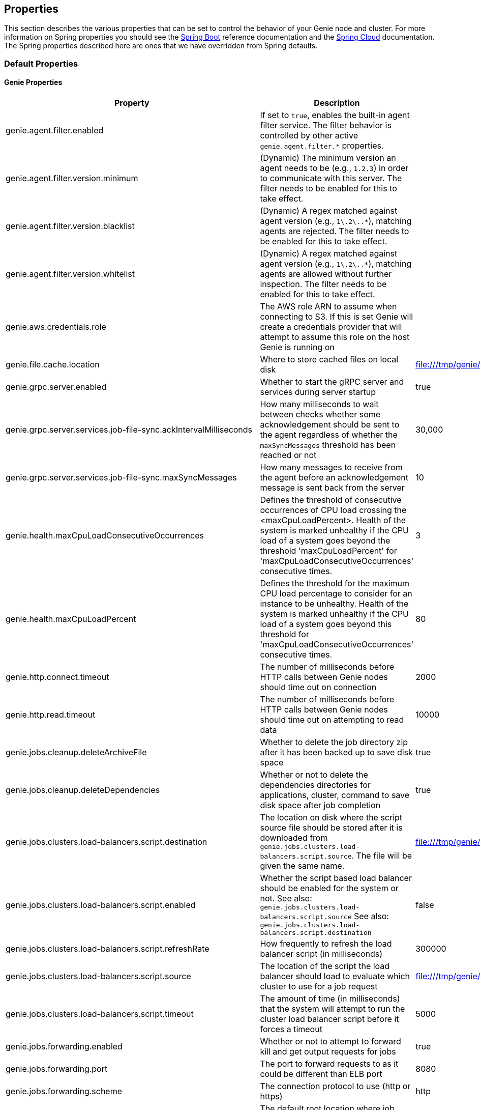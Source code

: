 == Properties

This section describes the various properties that can be set to control the behavior of your Genie node and cluster.
For more information on Spring properties you should see the
http://docs.spring.io/spring-boot/docs/{springBootVersion}/reference/htmlsingle/[Spring Boot] reference documentation
and the http://cloud.spring.io/spring-cloud-static/{springCloudVersion}/[Spring Cloud] documentation.
The Spring properties described here are ones that we have overridden from Spring defaults.

=== Default Properties

==== Genie Properties

|===
|Property |Description| Default Value


|genie.agent.filter.enabled
|If set to `true`, enables the built-in agent filter service. The filter behavior is controlled by other active `genie.agent.filter.*` properties.
|

|genie.agent.filter.version.minimum
|(Dynamic) The minimum version an agent needs to be (e.g., `1.2.3`) in order to communicate with this server. The filter needs to be enabled for this to take effect.
|

|genie.agent.filter.version.blacklist
|(Dynamic) A regex matched against agent version (e.g., `1\.2\..*`), matching agents are rejected. The filter needs to be enabled for this to take effect.
|

|genie.agent.filter.version.whitelist
|(Dynamic) A regex matched against agent version (e.g., `1\.2\..*`), matching agents are allowed without further inspection. The filter needs to be enabled for this to take effect.
|

|genie.aws.credentials.role
|The AWS role ARN to assume when connecting to S3. If this is set Genie will create a credentials provider that will
attempt to assume this role on the host Genie is running on
|

|genie.file.cache.location
|Where to store cached files on local disk
|file:///tmp/genie/cache

|genie.grpc.server.enabled
|Whether to start the gRPC server and services during server startup
|true

|genie.grpc.server.services.job-file-sync.ackIntervalMilliseconds
|How many milliseconds to wait between checks whether some acknowledgement should be sent to the agent regardless of
whether the `maxSyncMessages` threshold has been reached or not
|30,000

|genie.grpc.server.services.job-file-sync.maxSyncMessages
|How many messages to receive from the agent before an acknowledgement message is sent back from the server
|10

|genie.health.maxCpuLoadConsecutiveOccurrences
|Defines the threshold of consecutive occurrences of CPU load crossing the <maxCpuLoadPercent>.
Health of the system is marked unhealthy if the CPU load of a system goes beyond the threshold 'maxCpuLoadPercent'
for 'maxCpuLoadConsecutiveOccurrences' consecutive times.
|3

|genie.health.maxCpuLoadPercent
|Defines the threshold for the maximum CPU load percentage to consider for an instance to be unhealthy.
Health of the system is marked unhealthy if the CPU load of a system goes beyond this threshold for
'maxCpuLoadConsecutiveOccurrences' consecutive times.
|80

|genie.http.connect.timeout
|The number of milliseconds before HTTP calls between Genie nodes should time out on connection
|2000

|genie.http.read.timeout
|The number of milliseconds before HTTP calls between Genie nodes should time out on attempting to read data
|10000

|genie.jobs.cleanup.deleteArchiveFile
|Whether to delete the job directory zip after it has been backed up to save disk space
|true

|genie.jobs.cleanup.deleteDependencies
|Whether or not to delete the dependencies directories for applications, cluster, command to save disk space after job completion
|true

|genie.jobs.clusters.load-balancers.script.destination
|The location on disk where the script source file should be stored after it is downloaded from
`genie.jobs.clusters.load-balancers.script.source`. The file will be given the same name.
|file:///tmp/genie/loadbalancers/script/destination/

|genie.jobs.clusters.load-balancers.script.enabled
|Whether the script based load balancer should be enabled for the system or not.
See also: `genie.jobs.clusters.load-balancers.script.source`
See also: `genie.jobs.clusters.load-balancers.script.destination`
|false

|genie.jobs.clusters.load-balancers.script.refreshRate
|How frequently to refresh the load balancer script (in milliseconds)
|300000

|genie.jobs.clusters.load-balancers.script.source
|The location of the script the load balancer should load to evaluate which cluster to use for a job request
|file:///tmp/genie/loadBalancers/script/source/loadBalance.js

|genie.jobs.clusters.load-balancers.script.timeout
|The amount of time (in milliseconds) that the system will attempt to run the cluster load balancer script before it
forces a timeout
|5000

|genie.jobs.forwarding.enabled
|Whether or not to attempt to forward kill and get output requests for jobs
|true

|genie.jobs.forwarding.port
|The port to forward requests to as it could be different than ELB port
|8080

|genie.jobs.forwarding.scheme
|The connection protocol to use (http or https)
|http

|genie.jobs.locations.archives
|The default root location where job archives should be stored. Scheme should be included. Created if doesn't exist.
|file:///tmp/genie/archives/

|genie.jobs.locations.attachments
|The default root location where job attachments will be temporarily stored. Scheme should be included. Created if
doesn't exist.
|file:///tmp/genie/attachments/

|genie.jobs.locations.jobs
|The default root location where job working directories will be placed. Created by system if doesn't exist.
|file:///tmp/genie/jobs/

|genie.jobs.max.stdOutSize
|The maximum number of bytes the job standard output file can grow to before Genie will kill the job
|8589934592

|genie.jobs.max.stdErrSize
|The maximum number of bytes the job standard error file can grow to before Genie will kill the job
|8589934592

|genie.jobs.memory.maxSystemMemory
|The total number of MB out of the system memory that Genie can use for running jobs
|30720

|genie.jobs.memory.defaultJobMemory
|The total number of megabytes Genie will assume a job is allocated if not overridden by a command or user at runtime
|1024

|genie.jobs.memory.maxJobMemory
|The maximum amount of memory, in megabytes, that a job client can be allocated
|10240

|genie.jobs.users.creationEnabled
|Whether Genie should attempt to create a system user in order to run the job as or not. Genie user must have sudo
rights for this to work.
|false

|genie.jobs.users.runAsUserEnabled
|Whether Genie should run the jobs as the user who submitted the job or not. Genie user must have sudo rights for this
to work.
|false

|genie.jobs.active-limit.enabled
|Enables the per-user active job limit. The number of jobs is controlled by the `genie.jobs.users.active-limit.count` property.
|false

|genie.jobs.active-limit.count
|The maximum number of active jobs a user is allowed to have. Once a user hits this limit, jobs submitted are rejected. This is property is ignored unless `genie.jobs.users.active-limit.enabled` is set to true. This limit applies to users that don't have an override set via `genie.jobs.users.active-limit.overrides.<user-name>`.
|100

|genie.jobs.active-limit.overrides.<user-name>
|(Dynamic) The maximum number of active jobs that user 'user-name' is allowed to have. This is property is ignored unless `genie.jobs.users.active-limit.enabled` is set to true.
|-

|genie.jobs.completion-check-back-off.min-interval
|The minimum time between checks for job completion in milliseconds. Must be greater than zero.
|100

|genie.jobs.completion-check-back-off.max-interval
|The maximum time between checks for job completion in milliseconds. This is a fallback value, the value used in most cases is specified as part of the `Command` entity for a particular job.
|10000

|genie.jobs.completion-check-back-off.factor
|Multiplication factor that grows the delay between checks for job completions. Must be greater than 1.
|1.2

|genie.leader.enabled
|Whether this node should be the leader of the cluster or not. Should only be used if leadership is not being
determined by Zookeeper or other mechanism via Spring
|false

|genie.mail.fromAddress
|The e-mail address that should be used as the from address when alert emails are sent
|no-reply-genie@geniehost.com

|genie.mail.user
|The user to log into the e-mail server with
|

|genie.mail.password
|The password for the e-mail server
|

|genie.redis.enabled
|Whether to enable storage of HTTP sessions inside Redis via http://projects.spring.io/spring-session/[Spring Session]
|false

|genie.retry.initialInterval
|The amount of time to wait after initial failure before retrying the first time in milliseconds
|10000

|genie.retry.maxInterval
|The maximum amount of time to wait between retries for the final retry in the back-off policy
|60000

|genie.retry.noOfRetries
|The number of times to retry requests to before failure
|5

|genie.retry.s3.noOfRetries
|The number of times to retry requests to S3 before failure
|5

|genie.security.oauth2.enabled
|Whether to enable oauth2 based security or not for REST APIs
|false

|genie.security.oauth2.pingfederate.enabled
|Whether Ping Federate is being used as the OAuth2 server and Genie should assume default configuration for its tokens
|false

|genie.security.oauth2.pingfederate.jwt.enabled
|Whether to assume that the bearer tokens coming with API requests are https://jwt.io/[JWT] tokens or not
|false

|genie.security.oauth2.pingfederate.jwt.keyValue
|The public key used to verify the JWT signature
|

|genie.security.saml.enabled
|Whether SAML security should be turned on to protect access to the user interface
|false

|genie.security.saml.attributes.user
|The key in the SAML assertion to get the user name from
|

|genie.security.saml.attributes.groups.name
|The key in the SAML assertion to get group information for the user from
|

|genie.security.saml.attributes.groups.admin
|The group a user needs to be a member of in order to be granted an admin role
|

|genie.security.saml.idp.serviceProviderMetadataUrl
|The URL where metadata for Genie service SAML configuration can be pulled from
|

|genie.security.saml.keystore.name
|The name of the keystore file on the classpath for SAML assertions
|

|genie.security.saml.keystore.password
|The password for opening the keystore
|

|genie.security.saml.keystore.defaultKey.name
|The name of the default key to use for signing the SAML request
|

|genie.security.saml.keystore.defaultKey.password
|The password to open the default key
|

|genie.security.saml.loadBalancer.contextPath
|The context path for Genie
|/

|genie.security.saml.loadBalancer.includeServerPortInRequestURL
|Whether or not to include the port of the load balancer in the redirect request
|false

|genie.security.saml.loadBalancer.scheme
|The scheme the load balancer Genie cluster is run behind uses (http or https). Used for SAML post back
|

|genie.security.saml.loadBalancer.serverName
|Root context for the Genie load balancer e.g. genie.prod.com
|

|genie.security.saml.loadBalancer.serverPort
|The port the load balancer is listening on. Used for SAML post back
|

|genie.security.saml.sp.entityId
|The id that Genie is identified by in the identity provider
|

|genie.security.saml.sp.entityBaseURL
|Where the SAML assertion should be posted back to. e.g. https://genie.prod.com
|

|genie.security.x509.enabled
|Whether to enable x509 certificate security on the REST APIs
|false

|genie.swagger.enabled
|Whether to enable http://swagger.io/[Swagger] to be bootstrapped into the Genie service so that the endpoint
/swagger-ui.html shows API documentation generated by the swagger specification
|false

|genie.tasks.cluster-checker.healthIndicatorsToIgnore
|The health indicator groups from the actuator /health endpoint to ignore when determining if a node is lost or not as
a comma separated list
|memory,genieMemory,discoveryComposite

|genie.tasks.cluster-checker.lostThreshold
|The number of times a Genie nodes need to fail health check in order for jobs running on that node to be marked as
lost and failed by the Genie leader
|3

|genie.tasks.cluster-checker.port
|The port to connect to other Genie nodes on
|8080

|genie.tasks.cluster-checker.rate
|The number of milliseconds to wait between health checks to other Genie nodes
|300000

|genie.tasks.cluster-checker.scheme
|The scheme (http or https) for connecting to other Genie nodes
|http

|genie.tasks.database-cleanup.enabled
|Whether or not to delete old and unused records from the database at a scheduled interval.
See: `genie.tasks.database-cleanup.expression`
|true

|genie.tasks.database-cleanup.maxDeletedPerTransaction
|The number of job records (across multiple tables) to delete from the database
 in a single transaction. Genie will loop and perform multiple transactions until
 all jobs older than the retention time are deleted.
 This is a soft limit, it could be rounded up to the next multiple of page size.
|1000

|genie.tasks.database-cleanup.pageSize
|The page size used within each cleanup transaction to iterate through the job records
|1000

|genie.tasks.database-cleanup.expression
|The cron expression for how often to run the database cleanup task
|0 0 0 * * *

|genie.tasks.database-cleanup.retention
|The number of days to retain jobs in the database
|90

|genie.tasks.database-cleanup.skipJobsCleanup
|Skip the Jobs table when performing database cleanup
|false

|genie.tasks.database-cleanup.skipClustersCleanup
|Skip the Clusters table when performing database cleanup
|false

|genie.tasks.database-cleanup.skipFilesCleanup
|Skip the Files table when performing database cleanup
|false

|genie.tasks.database-cleanup.skipTagsCleanup
|Skip the Tags table when performing database cleanup
|false

|genie.tasks.disk-cleanup.enabled
|Whether or not to remove old job directories on the Genie node or not
|true

|genie.tasks.disk-cleanup.expression
|How often to run the disk cleanup task as a cron expression
|0 0 0 * * *

|genie.tasks.disk-cleanup.retention
|The number of days to leave old job directories on disk
|3

|genie.tasks.executor.pool.size
|The number of executor threads available for tasks to be run on within the node in an adhoc manner. Best to set to the
number of CPU cores x 2 + 1
|1

|genie.tasks.scheduler.pool.size
|The number of available threads for the scheduler to use to run tasks on the node at scheduled intervals. Best to set
to the number of CPU cores x 2 + 1
|1

|genie.zookeeper.leader.path
|The namespace to use for Genie leadership election of a given cluster
|/genie/leader/

|genie.s3filetransfer.strictUrlCheckEnabled
|Whether to strictly check an S3 URL for illegal characters before attempting to use it
|false

|===

==== Spring Properties

http://docs.spring.io/spring-boot/docs/{springBootVersion}/reference/htmlsingle/#common-application-properties[Spring Properties]

|===
|Property |Description| Default Value

|info.genie.version
|The Genie version to be displayed by the UI and returned by the actuator /info endpoint. Set by the build.
|Current build version

|management.endpoints.web.base-path
|The default base path for the Spring Actuator[https://docs.spring.io/spring-boot/docs/current/actuator-api/html/]
management endpoints. Switched from default `/actuator`
|/admin

|security.oauth2.client.client-id
|The id of the OAuth2 client
|

|security.oauth2.client.client-secret
|The secret for the oauth2 client
|

|security.oauth2.resource.filter-order
|The order the OAuth2 resource filter is places within the spring security chain
|3

|security.oauth2.resource.id
|Id of the resource server
|

|security.oauth2.resource.token-info-uri
|URI where to get token information from
|

|spring.application.name
|The name of the application in the Spring context
|genie

|spring.banner.location
|Banner file location
|genie-banner.txt

|spring.data.redis.repositories.enabled
|Whether Spring data repositories should attempt to be created for Redis
|false

|spring.datasource.url
|JDBC URL of the database
|jdbc:h2:mem:genie

|spring.datasource.username
|Username for the datasource
|root

|spring.datasource.password
|Database password
|

|spring.datasource.hikari.auto-commit
|Whether to auto commit transactions
|false

|spring.datasource.hikari.connection-test-query
|Query to use to check if connections are ok
|Select 0;

|spring.datasource.hikari.leak-detection-threshold
|How long to wait (in milliseconds) before a connection should be considered leaked out of the pool if it hasn't been
returned
|30000

|spring.datasource.hikari.maximum-pool-size
|Maximum connection pool size
|40

|spring.datasource.hikari.minimum-idle
|Fewest allowed idle connections
|5

|spring.datasource.hikari.pool-name
|The name of the connection pool. Will show up in logs under this name.
|genie-hikari-db-pool

|spring.flyway.baselineDescription
|Description for the initial baseline of a database instance
|Base Version

|spring.flyway.baselineOnMigrate
|Whether or not to baseline when Flyway is present and the datasource targets a DB that isn't managed by Flyway
|true

|spring.flyway.baselineVersion
|Initial DB version (When Genie migrated to Flyway is current setting. Shouldn't touch)
|3.2.0

|spring.flyway.locations
|Where flyway should look for database migration files
|classpath:db/migration/{vendor}

|spring.jackson.serialization.write-dates-as-timestamps
|Whether to serialize instants as timestamps or ISO8601 strings
|false

|spring.jackson.time-zone
|Time zone used when formatting dates. For instance `America/Los_Angeles`
|UTC

|spring.jpa.hibernate.ddl-auto
|DDL mode. This is actually a shortcut for the "hibernate.hbm2ddl.auto" property.
|validate

|spring.jpa.hibernate.properties.hibernate.jdbc.time_zone
|The timezone to use when writing dates to the database
https://moelholm.com/2016/11/09/spring-boot-controlling-timezones-with-hibernate/[see article]
|UTC

|spring.profiles.active
|The default active profiles when Genie is run
|dev

|spring.mail.host
|The hostname of the mail server
|

|spring.mail.testConnection
|Whether to check the connection to the mail server on startup
|false

|spring.redis.host
|Endpoint for the Redis cluster used to store HTTP session information
|

|spring.servlet.multipart.max-file-size
|Max attachment file size. Values can use the suffixed "MB" or "KB" to indicate a Megabyte or Kilobyte size.
|100MB

|spring.servlet.multipart.max-request-size
|Max job request size. Values can use the suffixed "MB" or "KB" to indicate a Megabyte or Kilobyte size.
|200MB

|spring.session.store-type
|The back end storage system for Spring to store HTTP session information. See
http://docs.spring.io/spring-boot/docs/{springBootVersion}/reference/htmlsingle/#boot-features-session[Spring Boot Session]
for more information. Currently on classpath only none, redis and jdbc will work.
|none

|===

==== Spring Cloud Properties

Properties set by default to manipulate various https://projects.spring.io/spring-cloud/[Spring Cloud] libraries.

|===
|Property |Description| Default Value

|cloud.aws.credentials.useDefaultAwsCredentialsChain
|Whether to attempt creation of a standard AWS credentials chain.
See https://cloud.spring.io/spring-cloud-aws/[Spring Cloud AWS] for more information.
|true

|cloud.aws.region.auto
|Whether the AWS region will be attempted to be auto recognized via the AWS metadata services on EC2.
See https://cloud.spring.io/spring-cloud-aws/[Spring Cloud AWS] for more information.
|false

|cloud.aws.region.static
|The default AWS region. See https://cloud.spring.io/spring-cloud-aws/[Spring Cloud AWS] for more information.
|us-east-1

|cloud.aws.stack.auto
|Whether auto stack detection is enabled.
See https://cloud.spring.io/spring-cloud-aws/[Spring Cloud AWS] for more information.
|false

|spring.cloud.zookeeper.enabled
|Whether to enable zookeeper functionality or not
|false

|spring.cloud.zookeeper.connectString
|The connection string for the zookeeper cluster
|localhost:2181

|===

==== gRPC Server properties

|===
|Property |Description| Default Value
|grpc.server.port
|The port on which to bind the gRPC server, if enabled.
|9090

|grpc.server.address
|The address on which to bind the gRPC server, if enabled.
|0.0.0.0

|===

=== Profile Specific Properties

==== Prod Profile

|===
|Property |Description| Default Value

|spring.datasource.url
|JDBC URL of the database
|jdbc:mysql://127.0.0.1/genie?useUnicode=yes&characterEncoding=UTF-8&useLegacyDatetimeCode=false

|spring.datasource.username
|Username for the datasource
|root

|spring.datasource.password
|Database password
|

|spring.datasource.hikari.data-source-properties.cachePrepStmts
|https://github.com/brettwooldridge/HikariCP/wiki/MySQL-Configuration[MySQL Tuning]
|true

|spring.datasource.hikari.data-source-properties.prepStmtCacheSize
|https://github.com/brettwooldridge/HikariCP/wiki/MySQL-Configuration[MySQL Tuning]
|250

|spring.datasource.hikari.data-source-properties.prepStmtCacheSqlLimit
|https://github.com/brettwooldridge/HikariCP/wiki/MySQL-Configuration[MySQL Tuning]
|2048

|spring.datasource.hikari.data-source-properties.useServerPrepStmts
|https://github.com/brettwooldridge/HikariCP/wiki/MySQL-Configuration[MySQL Tuning]
|true

|spring.datasource.hikari.data-source-properties.useLocalSessionState
|https://github.com/brettwooldridge/HikariCP/wiki/MySQL-Configuration[MySQL Tuning]
|true

|spring.datasource.hikari.data-source-properties.useLocalTransactionState
|https://github.com/brettwooldridge/HikariCP/wiki/MySQL-Configuration[MySQL Tuning]
|true

|spring.datasource.hikari.data-source-properties.rewriteBatchedStatements
|https://github.com/brettwooldridge/HikariCP/wiki/MySQL-Configuration[MySQL Tuning]
|true

|spring.datasource.hikari.data-source-properties.cacheResultSetMetadata
|https://github.com/brettwooldridge/HikariCP/wiki/MySQL-Configuration[MySQL Tuning]
|true

|spring.datasource.hikari.data-source-properties.elideSetAutoCommits
|https://github.com/brettwooldridge/HikariCP/wiki/MySQL-Configuration[MySQL Tuning]
|true

|spring.datasource.hikari.data-source-properties.maintainTimeStats
|https://github.com/brettwooldridge/HikariCP/wiki/MySQL-Configuration[MySQL Tuning]
|false

|===
